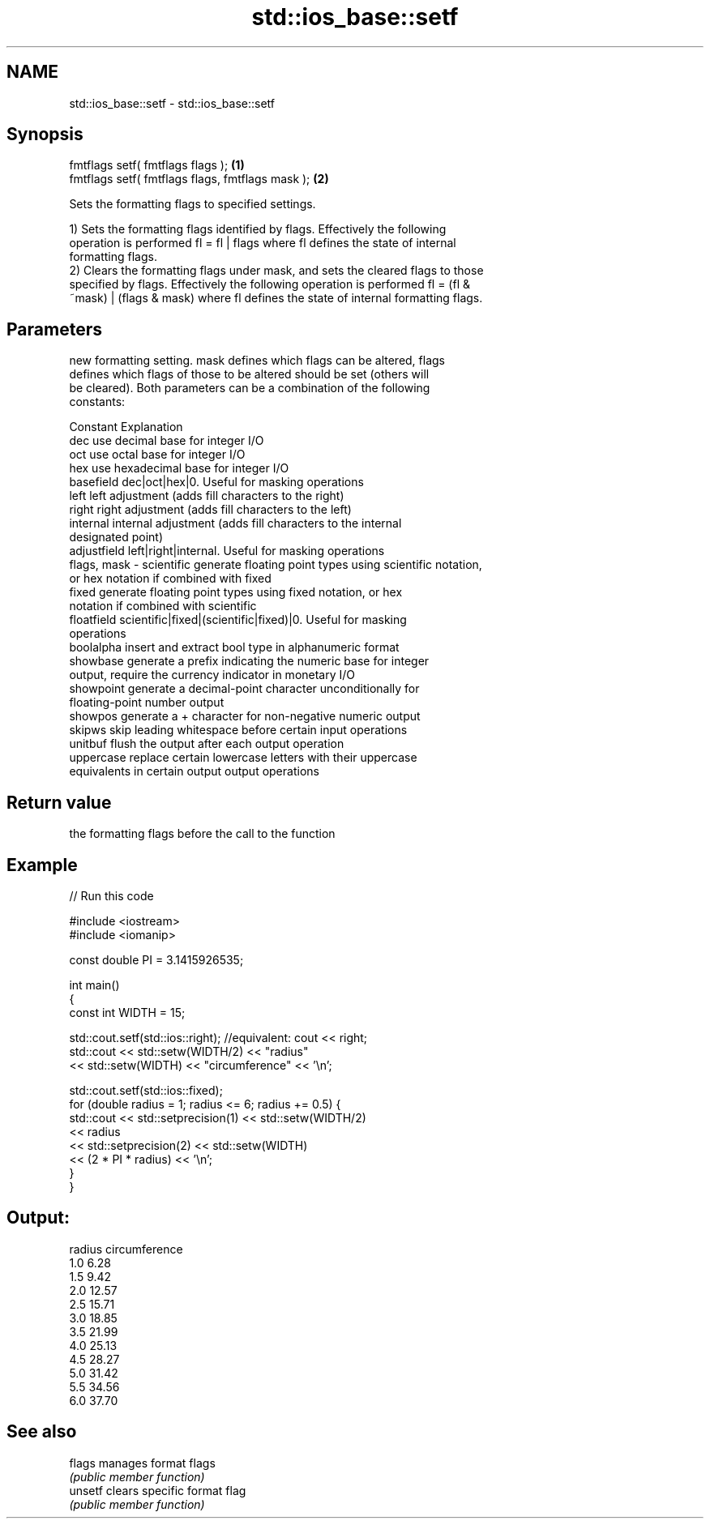 .TH std::ios_base::setf 3 "Nov 25 2015" "2.0 | http://cppreference.com" "C++ Standard Libary"
.SH NAME
std::ios_base::setf \- std::ios_base::setf

.SH Synopsis
   fmtflags setf( fmtflags flags );                \fB(1)\fP
   fmtflags setf( fmtflags flags, fmtflags mask ); \fB(2)\fP

   Sets the formatting flags to specified settings.

   1) Sets the formatting flags identified by flags. Effectively the following
   operation is performed fl = fl | flags where fl defines the state of internal
   formatting flags.
   2) Clears the formatting flags under mask, and sets the cleared flags to those
   specified by flags. Effectively the following operation is performed fl = (fl &
   ~mask) | (flags & mask) where fl defines the state of internal formatting flags.

.SH Parameters

                 new formatting setting. mask defines which flags can be altered, flags
                 defines which flags of those to be altered should be set (others will
                 be cleared). Both parameters can be a combination of the following
                 constants:

                 Constant    Explanation
                 dec         use decimal base for integer I/O
                 oct         use octal base for integer I/O
                 hex         use hexadecimal base for integer I/O
                 basefield   dec|oct|hex|0. Useful for masking operations
                 left        left adjustment (adds fill characters to the right)
                 right       right adjustment (adds fill characters to the left)
                 internal    internal adjustment (adds fill characters to the internal
                             designated point)
                 adjustfield left|right|internal. Useful for masking operations
   flags, mask - scientific  generate floating point types using scientific notation,
                             or hex notation if combined with fixed
                 fixed       generate floating point types using fixed notation, or hex
                             notation if combined with scientific
                 floatfield  scientific|fixed|(scientific|fixed)|0. Useful for masking
                             operations
                 boolalpha   insert and extract bool type in alphanumeric format
                 showbase    generate a prefix indicating the numeric base for integer
                             output, require the currency indicator in monetary I/O
                 showpoint   generate a decimal-point character unconditionally for
                             floating-point number output
                 showpos     generate a + character for non-negative numeric output
                 skipws      skip leading whitespace before certain input operations
                 unitbuf     flush the output after each output operation
                 uppercase   replace certain lowercase letters with their uppercase
                             equivalents in certain output output operations

.SH Return value

   the formatting flags before the call to the function

.SH Example

   
// Run this code

 #include <iostream>
 #include <iomanip>
  
 const double PI = 3.1415926535;
  
 int main()
 {
     const int WIDTH = 15;
  
     std::cout.setf(std::ios::right);  //equivalent: cout << right;
     std::cout << std::setw(WIDTH/2) << "radius"
               << std::setw(WIDTH) << "circumference" << '\\n';
  
     std::cout.setf(std::ios::fixed);
     for (double radius = 1; radius <= 6; radius += 0.5) {
         std::cout << std::setprecision(1) << std::setw(WIDTH/2)
                   << radius
                   << std::setprecision(2) << std::setw(WIDTH)
                   << (2 * PI * radius) << '\\n';
     }
 }

.SH Output:

 radius  circumference
     1.0           6.28
     1.5           9.42
     2.0          12.57
     2.5          15.71
     3.0          18.85
     3.5          21.99
     4.0          25.13
     4.5          28.27
     5.0          31.42
     5.5          34.56
     6.0          37.70

.SH See also

   flags  manages format flags
          \fI(public member function)\fP 
   unsetf clears specific format flag
          \fI(public member function)\fP 
